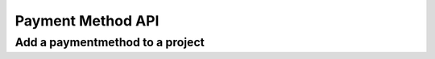 Payment Method API
==================

Add a paymentmethod to a project
--------------------------------

.. http:put:: /v1/project/(projectid)/method/

	Add a paymentmethod to a project

	**Example request**:

	.. sourcecode:: http

		PUT /project/1/method/
		Host: example.com
		Accept: application/json
		Authorization: dEFFEFeddedeGGEGMceokr353521234

		{
			"MethodKey":"dummyprovider",
			"ProviderID":"1",
			"Status":"active",
			"Metadata": null
		}

	:param name: The project id
	:param name: The new payment method name
	:param name: The provider id that should be used for the new payment method

	**Example response**

	.. sourcecode:: http

		HTTP/1.1 200 OK
		Accept: application/json
		Authorization: Basic cm9vdDpyb290
		Content-Type: application/json

		{
			"Status": "success",
			"Info": "method dummyprovider created",
			"Response": {	
				"ID":1,
				"ProjectID":"1",
				"ProviderID":"1",
				"MethodKey":"dummyprovider",
				"CreatedBy":"John Doe",
				"Created":"2014-10-17T14:12:11Z",
				"Metadata":null
			},
			"Error": null
		}

    :statuscode 200: No error, payment method data served.
    :statuscode 400: The request was malformed; the given params could not be understood.
    :statuscode 401: Unauthorized, either the username does not exist or the credentials.
    :statuscode 404: Payment method not available.

    :reqheader Authorization: A valid authorization token.